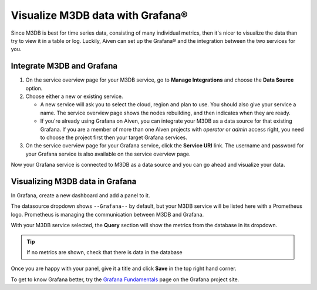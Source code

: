 Visualize M3DB data with Grafana®
=================================

Since M3DB is best for time series data, consisting of many individual metrics, then it's nicer to visualize the data than try to view it in a table or log. Luckily, Aiven can set up the Grafana® and the integration between the two services for you.

Integrate M3DB and Grafana
--------------------------

1. On the service overview page for your M3DB service, go to **Manage Integrations** and choose the **Data Source** option.

2. Choose either a new or existing service.

   - A new service will ask you to select the cloud, region and plan to use. You should also give your service a name. The service overview page shows the nodes rebuilding, and then indicates when they are ready.
   - If you're already using Grafana on Aiven, you can integrate your M3DB as a data source for that existing Grafana. If you are a member of more than one Aiven projects with *operator* or *admin* access right, you need to choose the project first then your target Grafana services.

3. On the service overview page for your Grafana service, click the **Service URI** link. The username and password for your Grafana service is also available on the service overview page.

Now your Grafana service is connected to M3DB as a data source and you can go ahead and visualize your data.

Visualizing M3DB data in Grafana
--------------------------------

In Grafana, create a new dashboard and add a panel to it.

The datasource dropdown shows ``--Grafana--`` by default, but your M3DB service will be listed here with a Prometheus logo. Prometheus is managing the communication between M3DB and Grafana.

With your M3DB service selected, the **Query** section will show the metrics from the database in its dropdown.

.. tip::
   If no metrics are shown, check that there is data in the database

Once you are happy with your panel, give it a title and click **Save** in the top right hand corner.

.. image:: /images/products/m3db/m3db-grafana.png
   :alt: Screenshot of a Grafana panel

To get to know Grafana better, try the `Grafana Fundamentals <https://grafana.com/tutorials/grafana-fundamentals/?pg=docs>`_ page on the Grafana project site.
